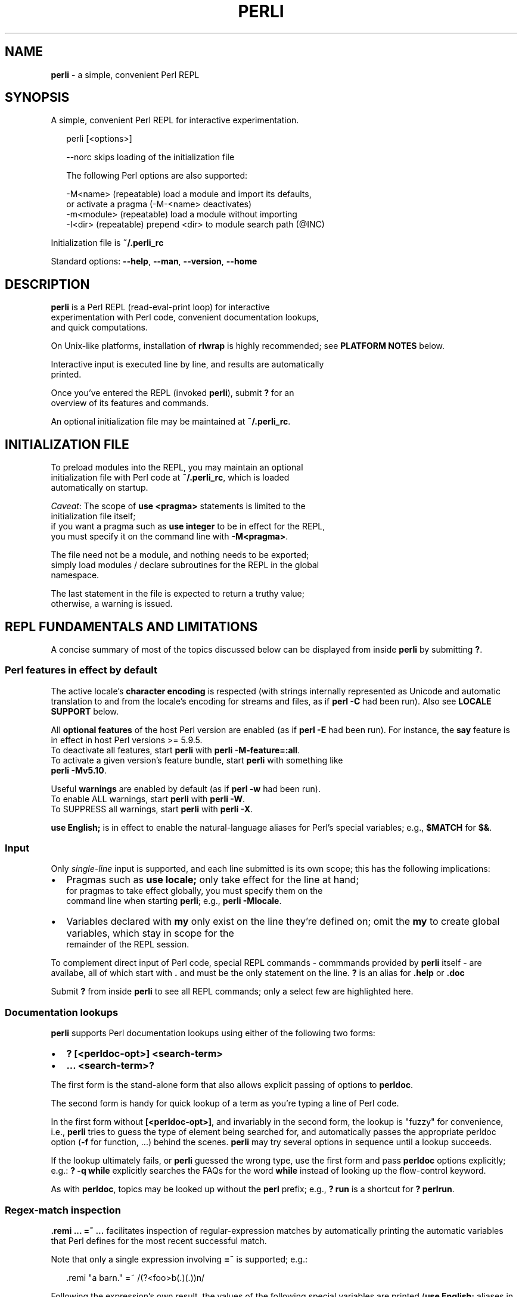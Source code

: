 .TH "PERLI" "1" "September 2015" "v0.0.0" ""
.SH "NAME"
\fBperli\fR \- a simple, convenient Perl REPL
.SH SYNOPSIS
.P
A simple, convenient Perl REPL for interactive experimentation\.
.P
.RS 2
.nf
perli [<options>]

\-\-norc      skips loading of the initialization file

The following Perl options are also supported:

\-M<name>    (repeatable) load a module and import its defaults,  
                         or activate a pragma (\-M\-<name> deactivates)
\-m<module>  (repeatable) load a module without importing
\-I<dir>     (repeatable) prepend <dir> to module search path (@INC)
.fi
.RE
.P
Initialization file is \fB~/\.perli_rc\fP
.P
Standard options: \fB\-\-help\fP, \fB\-\-man\fP, \fB\-\-version\fP, \fB\-\-home\fP
.SH DESCRIPTION
.P
\fBperli\fP is a Perl REPL (read\-eval\-print loop) for interactive
.br
experimentation with Perl code, convenient documentation lookups,
.br
and quick computations\.
.P
On Unix\-like platforms, installation of \fBrlwrap\fP is highly recommended; see
\fBPLATFORM NOTES\fP below\.
.P
Interactive input is executed line by line, and results are automatically
.br
printed\.
.P
Once you've entered the REPL (invoked \fBperli\fP), submit \fB?\fP for an
.br
overview of its features and commands\.
.P
An optional initialization file may be maintained at \fB~/\.perli_rc\fP\|\.
.SH INITIALIZATION FILE
.P
To preload modules into the REPL, you may maintain an optional
.br
initialization file with Perl code at \fB~/\.perli_rc\fP, which is loaded
.br
automatically on startup\.
.P
\fICaveat\fR: The scope of \fBuse <pragma>\fP statements is limited to the
.br
initialization file itself;
.br
if you want a pragma such as \fBuse integer\fP to be in effect for the REPL,
.br
you must specify it on the command line with \fB\-M<pragma>\fP\|\.
.P
The file need not be a module, and nothing needs to be exported;
.br
simply load modules / declare subroutines for the REPL in the global
.br
namespace\.
.P
The last statement in the file is expected to return a truthy value;
.br
otherwise, a warning is issued\.
.SH REPL FUNDAMENTALS AND LIMITATIONS
.P
A concise summary of most of the topics discussed below can be displayed from
inside \fBperli\fP by submitting \fB?\fP\|\.
.SS Perl features in effect by default
.P
The active locale's \fBcharacter encoding\fR is respected (with strings internally
represented as Unicode and automatic translation to and from the locale's 
encoding for streams and files, as if \fBperl \-C\fP had been run)\.
Also see \fBLOCALE SUPPORT\fP below\.
.P
All \fBoptional features\fR of the host Perl version are enabled (as if \fBperl \-E\fP
had been run)\. For instance, the \fBsay\fP feature is in effect in host Perl
versions >= 5\.9\.5\.
.br
To deactivate all features, start \fBperli\fP with \fBperli \-M\-feature=:all\fP\|\.
.br
To activate a given version's feature bundle, start \fBperli\fP with something like
.br
\fBperli \-Mv5\.10\fP\|\.
.P
Useful \fBwarnings\fR are enabled by default (as if \fBperl \-w\fP had been run)\.
.br
To enable ALL warnings, start \fBperli\fP with \fBperli \-W\fP\|\.
.br
To SUPPRESS all warnings, start \fBperli\fP with \fBperli \-X\fP\|\.
.P
\fBuse English;\fP is in effect to enable the natural\-language aliases for Perl's
special variables; e\.g\., \fB$MATCH\fP for \fB$&\fP\|\.
.SS Input
.P
Only \fIsingle\-line\fR input is supported, and each line submitted is its own
scope; this has the following implications:
.RS 0
.IP \(bu 2
Pragmas such as \fBuse locale;\fP only take effect for the line at hand;
.br
for pragmas to take effect globally, you must specify them on the
.br
command line when starting \fBperli\fP; e\.g\., \fBperli \-Mlocale\fP\|\.
.IP \(bu 2
Variables declared with \fBmy\fP only exist on the line they're defined on;
omit the \fBmy\fP to create global variables, which stay in scope for the
.br
remainder of the REPL session\.

.RE
.P
To complement direct input of Perl code, special REPL commands \- commmands
provided by \fBperli\fP itself \- are availabe, all of which start with \fB\|\.\fP and
must be the only statement on the line\.
\fB?\fP is an alias for \fB\|\.help\fP or \fB\|\.doc\fP
.P
Submit \fB?\fP from inside \fBperli\fP to see all REPL commands; only a select few are
highlighted here\.
.SS Documentation lookups
.P
\fBperli\fP supports Perl documentation lookups using either of the following 
two forms:
.RS 0
.IP \(bu 2
\fB? [<perldoc\-opt>] <search\-term>\fP
.IP \(bu 2
\fB\|\.\.\. <search\-term>?\fP

.RE
.P
The first form is the stand\-alone form that also allows explicit passing of
options to \fBperldoc\fP\|\.
.P
The second form is handy for quick lookup of a term as you're typing a line of
Perl code\.
.P
In the first form without \fB[<perldoc\-opt>]\fP, and invariably in the second form,
the lookup is "fuzzy" for convenience, i\.e\., \fBperli\fP tries to guess the type of
element being searched for, and automatically passes the appropriate perldoc
option (\fB\-f\fP for function, \.\.\.) behind the scenes\. \fBperli\fP may try several
options in sequence until a lookup succeeds\.
.P
If the lookup ultimately fails, or \fBperli\fP guessed the wrong type, use the first
form and pass \fBperldoc\fP options explicitly; e\.g\.: \fB? \-q while\fP explicitly
searches the FAQs for the word \fBwhile\fP instead of looking up the flow\-control
keyword\.
.P
As with \fBperldoc\fP, topics may be looked up without the \fBperl\fP prefix; e\.g\.,
\fB? run\fP is a shortcut for \fB? perlrun\fP\|\.
.SS Regex\-match inspection
.P
\fB\|\.remi \.\.\. =~ \.\.\.\fP facilitates inspection of regular\-expression matches by
automatically printing the automatic variables that Perl defines for the most
recent successful match\.
.P
Note that only a single expression involving \fB=~\fP is supported; e\.g\.:
.P
.RS 2
.nf
\|\.remi "a barn\." =~ /(?<foo>b(\.)(\.))n/
.fi
.RE
.P
Following the expression's own result, the values of the following special
variables are printed (\fBuse English;\fP aliases in parentheses):
.P
.RS 2
.nf
$` ($PREMATCH), $& ($MATCH), $' ($POSTMATCH),
%\- (%LAST_MATCH_START), @\- (@LAST_MATCH_START), @+ (@LAST_MATCH_END)
.fi
.RE
.P
To reduce noise, only non\-empty values are printed\.
.P
Note that \fB%\-\fP is only printed if \fInamed\fR capture groups are present, and that
the related \fB%+\fP (\fB%LAST_PAREN_MATCH\fP) is never printed, because its information
is effectively contained in the value of \fB%\-\fP\|\.
.P
As a reminder, a regex operation's result is a Boolean, if the regex contains
no capture groups at all, and the list of capture group values otherwise \-
whether from named or unnamed groups\.
.SS Output printing and formatting
.P
Evaluation results are automatically printed, using the core \fBData::Dumper\fP
module, which presents results in a way that allows its reuse as input and
shows the structure of the result\.
.P
To best represent arrays and hashes, store them in a variable first and prefix
the variabe with \fB\\\fP (so as to hand a \fIreference\fR to \fBData::Dumper\fP); try
\fB\\%ENV\fP, for instance\.
.P
To print a result as\-is instead, use an explicit output command, such as
\fBprint\fP, \fBprintf\fP or \fBsay\fP, but note that the automatic result\-printing
mechanism still applies and then appends \fB1\fP, which is the return value from
these output statements\. Explicit output commands are also needed if locale
support is activated and numbers should be formatted accordingly \- see
\fBLOCALE SUPPORT\fP below\.
.P
Warnings and error messages are printed in different colors so as to stand out\.
However, you can disable coloring altogether with the \fBPERLI_NOCOLOR\fP
enviroment variable \- see \fBENVIRONMENT VARIABLES\fP below\.
.SS Tab completion
.P
If \fBrlwrap\fP is available (see \fBPLATFORM NOTES\fP below), tab\-completion
is available, but it lacks context\-awareness so that ALL tokens are offered
in any context, which can be confusing\.
.br
For instance, typing \fB$<tab>\fP does NOT limit the completion candidates to just
variable names, unfortunately\.
(Conceivably, this could be remedied in a future \fBperli\fP release, using
\fBrlwrap\fP\|'s custom tab\-completion feature\.)
.P
The following elements are added to the pool of tab\-completion tokens:
.RS 0
.IP \(bu 2
Perl functions, operators, compound statements
.IP \(bu 2
Perl's special variables
.IP \(bu 2
\fBperli\fP\|'s own REPL commands
.IP \(bu 2
any token typed or output during a REPL session

.RE
.P
Note: The latter facilitates reusing previously typed tokens such as custom
variables, but, due to indiscriminately adding tokens both from the input and
output of commands, can also introduce noise\.
.P
Generally, typing at least a few characters reduces the set of candidates,
and repeatedly pressing the Tab key cycles through them\.
.SS Command history
.P
If \fBrlwrap\fP is available (see \fBPLATFORM NOTES\fP below), a persistent command
history is maintained in file \fB~/\.perli_history\fP
.SH LOCALE SUPPORT
.P
Your system's active locale is only respected in terms of \fIcharacter
encoding\fR;
NO other aspects of the locale, notably number formatting, are explicitly
activated, deferring to the host Perl's default behavior\.
.P
Perl's default behavior is NOT to support the active locale so as to maintain
backward compatibility\.
Locale support \- once activated with  \fBuse locale;\fP \- is patchy in older Perl
versions and the behavior changed over time; UTF\-8\-based locales further
complicate things \- see \fBperldoc perllocale\fP or visit
.br
http://perldoc\.perl\.org/perllocale\.html
.P
To activate locale support in \fBperli\fP, start with \fBperli \-Mlocale\fP\|\.
.P
Note, however, that the \fIautomatically\fR printed numeric results do NOT
reflect Perl's effective LC_NUMERIC locale category; use explicit \fBprint\fP,
\fBprintf\fP, or \fBsay\fP statements instead, but note that the automatic
result\-printing mechanism still applies and then appends \fB1\fP, which is the
return value from these output statements\.
.P
Note that, as of this writing, the MSYS Unix\-emulation enviroment for Windows
and products based on it (such as Git Bash) do not support locales at all (the
\|'C' locale is invariably in effect)\.
.SH ENVIRONMENT VARIABLES
.RS 0
.IP \(bu 2
\fBPERLI_PERLBIN\fP
.br
Allows overriding the \fBperl\fP executable that is used to run the REPL\.
.br
By default, the (first) \fBperl\fP executable in the system's path is used\.
.IP \(bu 2
\fBPERLI_PS1\fP
.br
If specified, overrides the default prompt\. Specify the string
.br
including a space to put between the prompt proper and the start
.br
of the user input, if desired\.
.br
Note that if you want the prompt to be colored, the value has to
.br
include the relevant ANSI color escape sequences\. 
.IP \(bu 2
\fBPERLI_NOCOLOR\fP
.br
If set to \fB1\fP, turns off all colored output\.

.RE
.SH PLATFORM NOTES
.P
On Unix platforms, \fBperli\fP makes use of the \fBrlwrap\fP utility, if present,
.br
to provide command\-line editing support, persistent command history,
.br
and simple tab completion\.
.P
Installing \fBrlwrap\fP is highly recommended, and in its absence a warning
.br
with download instructions is given\.
.P
On Windows, \fBrlwrap\fP is not available, unfortunately, but you do get
.br
in\-session history and basic command\-line editing out of the box\.
.SH LICENSE
.P
For license information and more, visit the home page by running
.br
\fBperli \-\-home\fP, or, from within the REPL, \fB\|\.home\fP\|\.
.SH STANDARD OPTIONS
.P
All standard options provide information only\.
.RS 0
.IP \(bu 2
\fB\-h, \-\-help\fP
.br
Prints the contents of the synopsis chapter to stdout for quick
.br
reference\.
.IP \(bu 2
\fB\-\-man\fP
.br
Displays this manual page, which is a helpful alternative to using
.br
\fBman\fP, if the manual page isn't installed, such as on Windows\.
.IP \(bu 2
\fB\-\-version\fP
.br
Prints version information\.
.IP \(bu 2
\fB\-\-home\fP
.br
Opens this utility's home page in the system's default web browser\.

.RE

